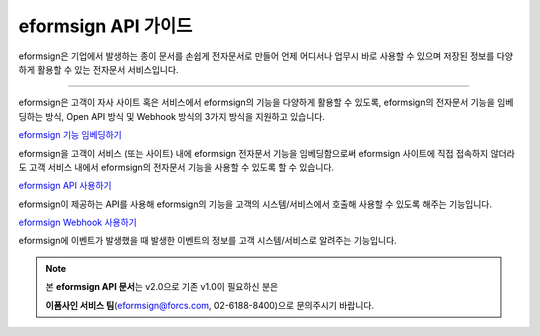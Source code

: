 ========================================
eformsign API 가이드
========================================



eformsign은 기업에서 발생하는 종이 문서를 손쉽게 전자문서로 만들어 언제 어디서나 업무시 바로 사용할 수 있으며 저장된 정보를 다양하게 활용할 수 있는 전자문서 서비스입니다. 

------------

eformsign은 고객이 자사 사이트 혹은 서비스에서 eformsign의 기능을 다양하게 활용할 수 있도록, eformsign의 전자문서 기능을 임베딩하는 방식, Open API 방식 및 Webhook 방식의 3가지 방식을 지원하고 있습니다.  



`eformsign 기능 임베딩하기 <https://eformsignkr.github.io/developers/help/eformsign_embedding_v2.html#eformsign>`_

eformsign을 고객이 서비스 (또는 사이트) 내에 eformsign 전자문서 기능을 임베딩함으로써 eformsign 사이트에 직접 접속하지 않더라도 고객 서비스 내에서 eformsign의 전자문서 기능을 사용할 수 있도록 할 수 있습니다. 



`eformsign API 사용하기 <https://eformsignkr.github.io/developers/help/eformsign_api.html#eformsign-api>`_

eformsign이 제공하는 API를 사용해 eformsign의 기능을 고객의 시스템/서비스에서 호출해 사용할 수 있도록 해주는 기능입니다.



`eformsign Webhook 사용하기 <https://eformsignkr.github.io/developers/help/eformsign_webhook.html#eformsign-webhook>`_

eformsign에 이벤트가 발생했을 때 발생한 이벤트의 정보를 고객 시스템/서비스로 알려주는 기능입니다. 



.. note:: 


  본 **eformsign API 문서**\ 는 v2.0으로 기존 v1.0이 필요하신 분은
  
  **이폼사인 서비스 팀**\ (eformsign@forcs.com, 02-6188-8400)으로 문의주시기 바랍니다.


